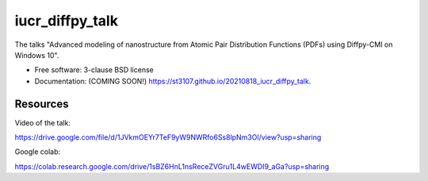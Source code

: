 ================
iucr_diffpy_talk
================

.. image:: https://img.shields.io/travis/st3107/20210818_iucr_diffpy_talk.svg
        :target: https://travis-ci.org/st3107/20210818_iucr_diffpy_talk

.. image:: https://img.shields.io/pypi/v/20210818_iucr_diffpy_talk.svg
        :target: https://pypi.python.org/pypi/20210818_iucr_diffpy_talk


The talks "Advanced modeling of nanostructure from Atomic Pair Distribution Functions (PDFs) using Diffpy-CMI on Windows 10".

* Free software: 3-clause BSD license
* Documentation: (COMING SOON!) https://st3107.github.io/20210818_iucr_diffpy_talk.

Resources
---------

Video of the talk:

https://drive.google.com/file/d/1JVkmOEYr7TeF9yW9NWRfo6Ss8lpNm3OI/view?usp=sharing

Google colab:

https://colab.research.google.com/drive/1sBZ6HnL1nsReceZVGru1L4wEWDI9_aGa?usp=sharing
